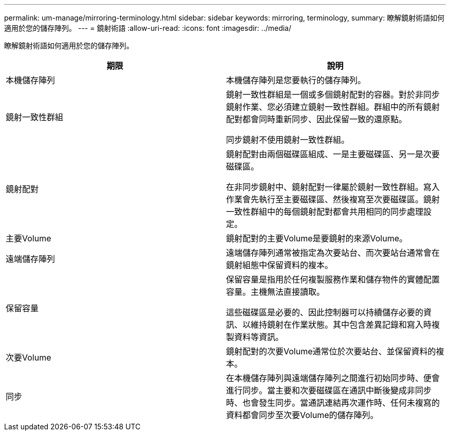 ---
permalink: um-manage/mirroring-terminology.html 
sidebar: sidebar 
keywords: mirroring, terminology, 
summary: 瞭解鏡射術語如何適用於您的儲存陣列。 
---
= 鏡射術語
:allow-uri-read: 
:icons: font
:imagesdir: ../media/


[role="lead"]
瞭解鏡射術語如何適用於您的儲存陣列。

|===
| 期限 | 說明 


 a| 
本機儲存陣列
 a| 
本機儲存陣列是您要執行的儲存陣列。



 a| 
鏡射一致性群組
 a| 
鏡射一致性群組是一個或多個鏡射配對的容器。對於非同步鏡射作業、您必須建立鏡射一致性群組。群組中的所有鏡射配對都會同時重新同步、因此保留一致的還原點。

同步鏡射不使用鏡射一致性群組。



 a| 
鏡射配對
 a| 
鏡射配對由兩個磁碟區組成、一是主要磁碟區、另一是次要磁碟區。

在非同步鏡射中、鏡射配對一律屬於鏡射一致性群組。寫入作業會先執行至主要磁碟區、然後複寫至次要磁碟區。鏡射一致性群組中的每個鏡射配對都會共用相同的同步處理設定。



 a| 
主要Volume
 a| 
鏡射配對的主要Volume是要鏡射的來源Volume。



 a| 
遠端儲存陣列
 a| 
遠端儲存陣列通常被指定為次要站台、而次要站台通常會在鏡射組態中保留資料的複本。



 a| 
保留容量
 a| 
保留容量是指用於任何複製服務作業和儲存物件的實體配置容量。主機無法直接讀取。

這些磁碟區是必要的、因此控制器可以持續儲存必要的資訊、以維持鏡射在作業狀態。其中包含差異記錄和寫入時複製資料等資訊。



 a| 
次要Volume
 a| 
鏡射配對的次要Volume通常位於次要站台、並保留資料的複本。



 a| 
同步
 a| 
在本機儲存陣列與遠端儲存陣列之間進行初始同步時、便會進行同步。當主要和次要磁碟區在通訊中斷後變成非同步時、也會發生同步。當通訊連結再次運作時、任何未複寫的資料都會同步至次要Volume的儲存陣列。

|===